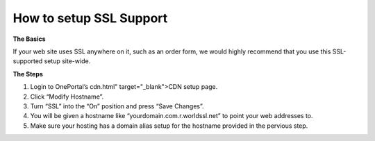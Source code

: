 How to setup SSL Support
========================

**The Basics**

If your web site uses SSL anywhere on it, such as an order form, we would highly recommend that you use this SSL-supported setup site-wide.

**The Steps**

1. Login to OnePortal’s cdn.html" target="_blank">CDN setup page.
2. Click “Modify Hostname”.
3. Turn “SSL” into the “On” position and press “Save Changes”.
4. You will be given a hostname like “yourdomain.com.r.worldssl.net” to point your web addresses to.
5. Make sure your hosting has a domain alias setup for the hostname provided in the pervious step.

